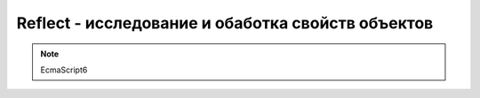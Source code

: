 Reflect - исследование и обаботка свойств объектов
==================================================

.. note:: EcmaScript6

.. py:class:: Reflect()

    .. py:function:: apply(function, this, args)

        Вызов функции с заданным контекстом.

        Аналогичен методу apply :py:class:`Function`

        .. code-block:: js

            function s(a, b){
                return this.value + a + b;
            }
            Reflect.apply(s, {value: 100}, [10, 30]);
            // 140


    .. py:function:: construct(constructor, args, prototype)

        Вызов функции в качестве конструктора

        Аналогичен оператору :ref:`new`, отличается:

            * передача в свойстве `prototype`

        .. code-block:: js

            function const1(a, b){};
            function const2(){};
            var newObj = Reflect.construct(const1, [1, 2], const2);


    .. py:function:: defineProperty(object, property, descriptor)

        Опеределяет новое или изменяет существующее свойство объекта. Возвращает логическое значение, была ли операция успешной.

        Аналогичен методу defineProperty :py:class:`Object`, отличается:

            * возвращает логическое значение, а не модифицированный объект

        .. code-block:: js

            // создание свойств данных
            var obj = {};
            Reflect.defineProperty(obj, 'name', {
                // значение свойства
                value: 'Ilnurgi',
                // значение может быть изменено
                writable: true,
                // атриубты свойства могут быть изменены и свойство может быть удалено
                configurable: true,
                // свойство может быть использовано в цикле for ... in
                enumerable: true
            })

            // создание свойства со средствами доступа
            var obj = {
                __name__: 'ilnurgi'
            }
            Reflect.defineProperty(obj, 'name', {
                get: function(){
                    return this.__name__;
                },
                set: function(value){
                    this.__name__ = value;
                },
                // свойства дескриптора могут быть изменены и свойство может быть удалено
                configurable: true,
                // свойство может быть использовано в цикле for ... in
                enumerable: true
            })


    .. py:function:: deleteProperty(object, property)

        Удаление свойства объекта.

        Аналогичен :ref:`delete`

        .. code-block:: js

            Reflect.deleteProperty(obj, 'name');


    .. py:function:: enumerate(object)

        Возвращает итератор, перечисляемые свойства объекта.

        Аналогичен циклу for ... in

        .. code-block:: js

            var iter = Reflect.enumerate(obj);
            iter.next().value;


    .. py:function:: get(object, property, this)

        Возвращает значение свойства объекта


    .. py:function:: getOwnPropertyDescriptor(object, property)

        Возвращает дескриптор свойства объекта

        Аналогичен getOwnPropertyDescriptor :py:class:`Object`

        .. code-block:: js

            var descriptor = Reflect.getOwnPropertyDescriptor(obj, 'name');


    .. py:function:: getPrototypeOf(object)

        Извлекает прототип объекта

        Аналогичен getPrototypeOf :py:class:`Object`

        .. code-block:: js

            var obj2 = Reflect.getPrototypeOf(obj1);


    .. py:function:: has(object, property)

        Используется для проверки существования свойства в объекте.

        .. code-block:: js

            Reflect.has(obj, 'name');


    .. py:function:: isExtensible(object)

        Проверяет возможность расширения объекта, возможность добавления новых свойств в объект

        Аналогичен isExtensible :py:class:`Object`

        .. code-block:: js

            Reflect.isExtensible(obj);


    .. py:function:: ownKeys(object)

        Возвращает массив ключей свойств объекта, игнорируя наследуемые свойства.

        .. code-block:: js

            Reflect.ownKeys(obj);
            

    .. py:function:: preventExtensions(object)

        Позволяет отметить объект как нерасширяемый, возвращает логическое значение, успешность операции.

        Аналогичен preventExtensions :py:class:`Object`

        .. code-block:: js

            Reflect.preventExtensions(obj);


    .. py:function:: set(object, property, value, this)

        Задает значение свойства объекта


    .. py:function:: setPrototypeOf(object, prototype)

        Установка значения прототипа

        .. code-block:: js

            Reflect.setPrototypeOf(obj, {
                name: 'ilnurgi'
            })
